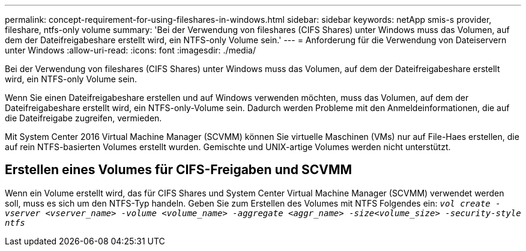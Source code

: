 ---
permalink: concept-requirement-for-using-fileshares-in-windows.html 
sidebar: sidebar 
keywords: netApp smis-s provider, fileshare, ntfs-only volume 
summary: 'Bei der Verwendung von fileshares (CIFS Shares) unter Windows muss das Volumen, auf dem der Dateifreigabeshare erstellt wird, ein NTFS-only Volume sein.' 
---
= Anforderung für die Verwendung von Dateiservern unter Windows
:allow-uri-read: 
:icons: font
:imagesdir: ./media/


[role="lead"]
Bei der Verwendung von fileshares (CIFS Shares) unter Windows muss das Volumen, auf dem der Dateifreigabeshare erstellt wird, ein NTFS-only Volume sein.

Wenn Sie einen Dateifreigabeshare erstellen und auf Windows verwenden möchten, muss das Volumen, auf dem der Dateifreigabeshare erstellt wird, ein NTFS-only-Volume sein. Dadurch werden Probleme mit den Anmeldeinformationen, die auf die Dateifreigabe zugreifen, vermieden.

Mit System Center 2016 Virtual Machine Manager (SCVMM) können Sie virtuelle Maschinen (VMs) nur auf File-Haes erstellen, die auf rein NTFS-basierten Volumes erstellt wurden. Gemischte und UNIX-artige Volumes werden nicht unterstützt.



== Erstellen eines Volumes für CIFS-Freigaben und SCVMM

Wenn ein Volume erstellt wird, das für CIFS Shares und System Center Virtual Machine Manager (SCVMM) verwendet werden soll, muss es sich um den NTFS-Typ handeln. Geben Sie zum Erstellen des Volumes mit NTFS Folgendes ein: `_vol create -vserver <vserver_name> -volume <volume_name> -aggregate <aggr_name> -size<volume_size> -security-style ntfs_`
